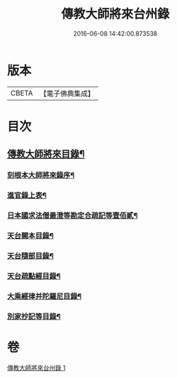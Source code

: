 #+TITLE: 傳教大師將來台州錄 
#+DATE: 2016-06-08 14:42:00.873538

* 版本
 |     CBETA|【電子佛典集成】|

* 目次
** [[file:KR6s0105_001.txt::001-1055a3][傳教大師將來目錄¶]]
*** [[file:KR6s0105_001.txt::001-1055a5][刻根本大師將來錄序¶]]
*** [[file:KR6s0105_001.txt::001-1055a17][進官錄上表¶]]
*** [[file:KR6s0105_001.txt::001-1055b16][日本國求法僧最澄等勘定合疏記等壹佰貳¶]]
*** [[file:KR6s0105_001.txt::001-1056c21][天台闕本目錄¶]]
*** [[file:KR6s0105_001.txt::001-1057a13][天台隨部目錄¶]]
*** [[file:KR6s0105_001.txt::001-1057b6][天台疏點經目錄¶]]
*** [[file:KR6s0105_001.txt::001-1057b16][大乘經律并陀羅尼目錄¶]]
*** [[file:KR6s0105_001.txt::001-1057c2][別家抄記等目錄¶]]

* 卷
[[file:KR6s0105_001.txt][傳教大師將來台州錄 1]]

